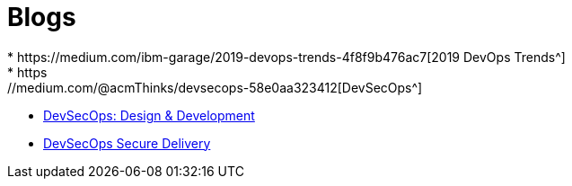 = Blogs
* https://medium.com/ibm-garage/2019-devops-trends-4f8f9b476ac7[2019 DevOps Trends^]
* https://medium.com/@acmThinks/devsecops-58e0aa323412[DevSecOps^]
* https://medium.com/@acmThinks/devsecops-design-development-fa46daddcae2[DevSecOps: Design & Development^]
* https://medium.com/ibm-garage/devsecops-delivery-7ca8c39d93cf[DevSecOps Secure Delivery^]
